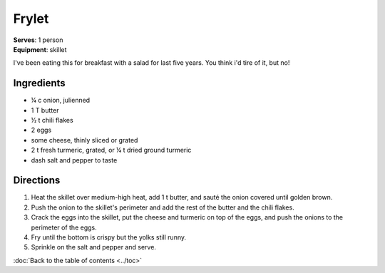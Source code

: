 Frylet
======
| **Serves**: 1 person
| **Equipment**: skillet

I've been eating this for breakfast with a salad for last five years.
You think i'd tire of it, but no!


Ingredients
-----------
- ¼ c   onion, julienned
- 1 T   butter
- ½ t   chili flakes
- 2     eggs
- some  cheese, thinly sliced or grated
- 2 t   fresh turmeric, grated, or ¼ t dried ground turmeric
- dash  salt and pepper to taste


Directions
----------
#. Heat the skillet over medium-high heat, add 1 t butter, and sauté the onion covered until golden brown.
#. Push the onion to the skillet's perimeter and add the rest of the butter and the chili flakes.
#. Crack the eggs into the skillet, put the cheese and turmeric on top of the eggs, and push the onions to the perimeter of the eggs.
#. Fry until the bottom is crispy but the yolks still runny.
#. Sprinkle on the salt and pepper and serve.


:doc:`Back to the table of contents <../toc>`